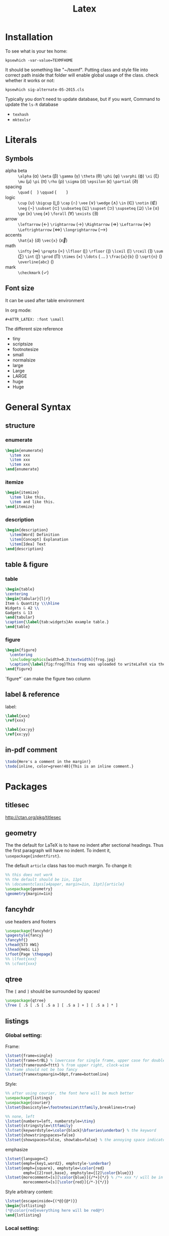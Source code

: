 #+TITLE: Latex
* Installation
  To see what is your tex home:
  #+BEGIN_EXAMPLE
kpsewhich -var-value=TEXMFHOME
  #+END_EXAMPLE

  It should be something like "~/texmf".
  Putting class and style file into correct path inside that folder
  will enable global usage of the class.
  check whether it works or not:
  #+BEGIN_EXAMPLE
kpsewhich sig-alternate-05-2015.cls
  #+END_EXAMPLE

  Typically you don't need to update database, but if you want,
  Command to update the =ls-R= database
  - =texhash=
  - =mktexlsr=
* Literals
** Symbols

   - alpha beta :: =\alpha= (\alpha) =\beta= (\beta) =\gamma= (\gamma)
                   =\theta= (\theta) =\phi= (\phi) =\varphi= (\varphi) =\xi=
                   (\xi) =\mu= (\mu) =\pi= (\pi) =\rho= (\rho) =\sigma=
                   (\sigma) =\epsilon= (\epsilon) =\partial= (\partial)
   - spacing :: =\quad= (\quad) =\qquad= (\qquad)
   - logic :: =\cup= (\cup) =\bigcup= (\bigcup) =\cap= (\cap) =\vee=
              (\vee) =\wedge= (\wedge) =\in= (\in) =\notin= (\notin)
              =\neg= (\neg) =\subset= (\subset) =\subseteq=
              (\subseteq) =\supset= (\supset) =\supseteq= (\supseteq)
              =\le= (\le) =\ge= (\ge) =\neq= (\neq) =\forall=
              (\forall) =\exists= (\exists)
   - arrow :: =\leftarrow= (\leftarrow) =\rightarrow= (\rightarrow)
              =\Rightarrow= (\Rightarrow) =\Leftarrow= (\Leftarrow)
              =\Leftrightarrow= (\Leftrightarrow) =\longrightarrow=
              (\longrightarrow)
   - accents :: =\hat{a}= (\hat{a}) =\vec{x}= (\vec{x})
   - math :: =\infty= (\infty) =\propto= (\propto) =\lfloor= (\lfloor)
             =\rfloor= (\rfloor) =\lceil= (\lceil) =\rceil= (\rceil)
             =\sum= (\sum) =\int= (\int) =\prod= (\prod) =\times= (\times)
             =\ldots= ( \ldots ) =\frac{a}{b}= (\frac{a}{b}) =\sqrt{n}=
             (\sqrt{n}) =\overline{abc}= (\overline{abc})
   - mark :: =\checkmark= (\checkmark)

** Font size
   It can be used after table environment
   #+BEGIN_EXAMPLE latex
\begin{table}
\small
% ..
\end{table}
   #+END_EXAMPLE

   In org mode:
   #+BEGIN_EXAMPLE
#+ATTR_LATEX: :font \small
   #+END_EXAMPLE

   The different size reference
   - tiny
   - scriptsize
   - footnotesize
   - small
   - normalsize
   - large
   - Large
   - LARGE
   - huge
   - Huge

* General Syntax
** structure
*** enumerate
    #+begin_src latex
\begin{enumerate}
  \item xxx
  \item xxx
  \item xxx
\end{enumerate}
    #+end_src

*** itemize

    #+begin_src latex
\begin{itemize}
  \item like this,
  \item and like this.
\end{itemize}
    #+end_src

*** description

    #+begin_src latex
\begin{description}
  \item[Word] Definition
  \item[Concept] Explanation
  \item[Idea] Text
\end{description}
    #+end_src

** table & figure
*** table

    #+begin_src latex
\begin{table}
\centering
\begin{tabular}{l|r}
Item & Quantity \\\hline
Widgets & 42 \\
Gadgets & 13
\end{tabular}
\caption{\label{tab:widgets}An example table.}
\end{table}
    #+end_src

*** figure

    #+begin_src latex
\begin{figure}
  \centering
  \includegraphics[width=0.3\textwidth]{frog.jpg}
  \caption{\label{fig:frog}This frog was uploaded to writeLaTeX via the project menu.}
\end{figure}
    #+end_src

    `figure*` can make the figure two column

** label & reference

   label:

   #+begin_src latex
\label{xxx}
\ref{xxx}

\label{xx:yy}
\ref{xx:yy}
   #+end_src

** in-pdf comment
   #+BEGIN_SRC latex
\todo{Here's a comment in the margin!}
\todo[inline, color=green!40]{This is an inline comment.}
   #+END_SRC




* Packages
** titlesec
   http://ctan.org/pkg/titlesec
** geometry
   The the default for LaTeX is to have no indent after sectional headings.
   Thus the first paragraph will have no indent.
   To indent it, ~\usepackage{indentfirst}~.

   The default =article= class has too much margin.
   To change it:
   #+begin_src latex
%% this does not work
%% the default should be 1in, 11pt
%% \documentclass[a4paper, margin=1in, 11pt]{article} 
\usepackage{geometry}
\geometry{margin=1in}
   #+end_src

** fancyhdr
   use headers and footers
   #+begin_src latex
  \usepackage{fancyhdr}
  \pagestyle{fancy}
  \fancyhf{}
  \rhead{573 HW1}
  \lhead{Hebi Li}
  \rfoot{Page \thepage}
  %% \lfoot{xxx}
  %% \cfoot{xxx}
   #+end_src

** qtree
   The =[= and =]= should be surrounded by spaces!

   #+BEGIN_SRC latex
\usepackage{qtree}
\Tree [ .S [ .S [ .S a ] [ .S a ] + ] [ .S a ] * ]
   #+END_SRC

** listings
*** Global setting:

Frame:
#+BEGIN_SRC latex
\lstset{frame=single}
\lstset{frame=trBL} % lowercase for single frame, upper case for double
\lstset{frameround=fttt} % from upper right, clock-wise
%% frame should not be too fancy
\lstset{framextopmargin=50pt,frame=bottomline}
#+END_SRC

Style:

#+BEGIN_SRC latex
%% after using courier, the font here will be much better
\usepackage{listings}
\usepackage{courier}
\lstset{basicstyle=\footnotesize\ttfamily,breaklines=true}

%% none, left
\lstset{numbers=left, numberstyle=\tiny}
\lstset{stringstyle=\ttfamily}
\lstset{keywordstyle=\color{black}\bfseries\underbar} % the keyword
\lstset{showstringspaces=false}
\lstset{showspaces=false, showtabs=false} % the annoying space indicators
#+END_SRC


emphasize

#+BEGIN_SRC latex
\lstset{language=C}
\lstset{emph={key1,word2}, emphstyle-\underbar}
\lstset{emph={square}, emphstyle=\color{red}
        emph={[2]root,base}, emphstyle={[2]\color{blue}}}
\lstset{morecomment=[s][\color{blue}]{/*+}{*/} % /*+ xxx */ will be in blue!
        morecomment=[s][\color{red}]{/*-}{*/}}
#+END_SRC

Style arbitrary content:
#+BEGIN_SRC latex
\lstset{escapeinside={(*@}{@*)}}
\begin{lstlisting}
(*@\color{red}everything here will be red@*)
\end{lstlisting}
#+END_SRC


*** Local setting:
#+BEGIN_SRC latex
\begin{lstlisting}[float, caption=The caption] % using caption will cause the title be: "listing 1: xxx"
\end{lstlisting}
#+END_SRC

- ~title=this is title~ :: using title will remove the "listing 1:"
- ~backgroundcolor=\color{yellow}~ ::



** tikz
see [[file:tikz.org][tikz]]

** ulem
- uline :: regular underline
- uuline :: double underline
- uwave :: wave
- sout :: strike out
- xout :: dense cross out
- dashuline :: dash
- dotuline :: dot

* Bibliography
cite link (need to load a package like =hyperref= or =url=)

#+BEGIN_EXAMPLE
@misc{WinNT,
  title = {{MS Windows NT} Kernel Description},
  howpublished = {\url{http://web.archive.org/web/20080207010024/http://www.808multimedia.com/winnt/kernel.htm}},
  note = {Accessed: 2010-09-30}
}
#+END_EXAMPLE

